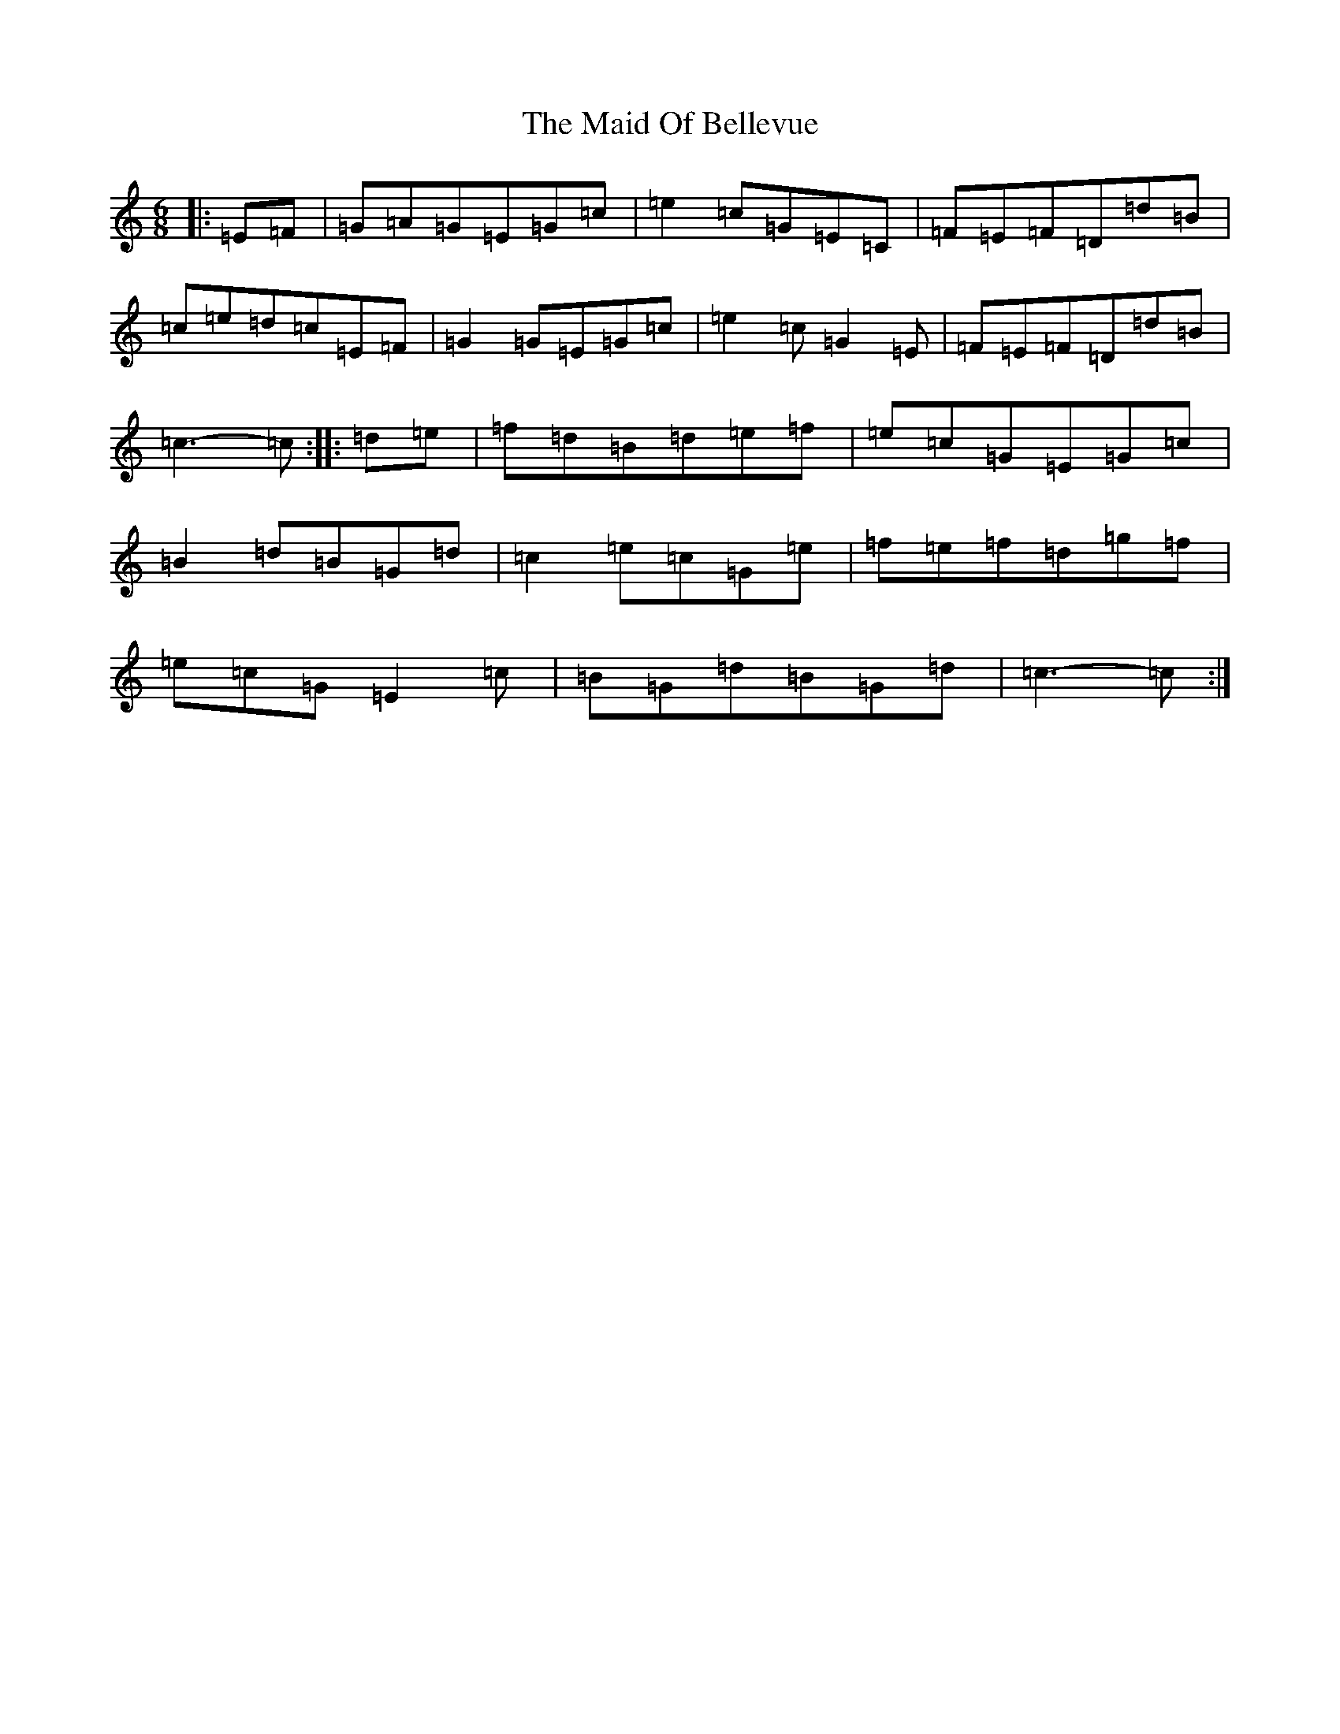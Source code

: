 X: 13181
T: Maid Of Bellevue, The
S: https://thesession.org/tunes/4718#setting4718
R: jig
M:6/8
L:1/8
K: C Major
|:=E=F|=G=A=G=E=G=c|=e2=c=G=E=C|=F=E=F=D=d=B|=c=e=d=c=E=F|=G2=G=E=G=c|=e2=c=G2=E|=F=E=F=D=d=B|=c3-=c:||:=d=e|=f=d=B=d=e=f|=e=c=G=E=G=c|=B2=d=B=G=d|=c2=e=c=G=e|=f=e=f=d=g=f|=e=c=G=E2=c|=B=G=d=B=G=d|=c3-=c:|